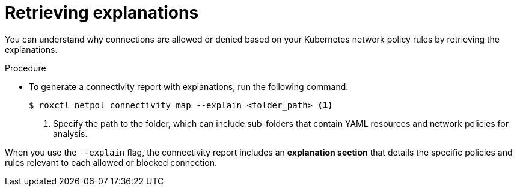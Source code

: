 // Module included in the following assemblies:
//
// * operating/build-time-network-policy-tools.adoc

:_mod-docs-content-type: PROCEDURE
[id="retrieving-explanations_{context}"]
= Retrieving explanations

[role="_abstract"]
You can understand why connections are allowed or denied based on your Kubernetes network policy rules by retrieving the explanations.

.Procedure

* To generate a connectivity report with explanations, run the following command:
+
[source,terminal,subs="+quotes"]
----
$ roxctl netpol connectivity map --explain <folder_path> <1>
----
+
<1> Specify the path to the folder, which can include sub-folders that contain YAML resources and network policies for analysis.

When you use the `--explain` flag, the connectivity report includes an *explanation section* that details the specific policies and rules relevant to each allowed or blocked connection.
